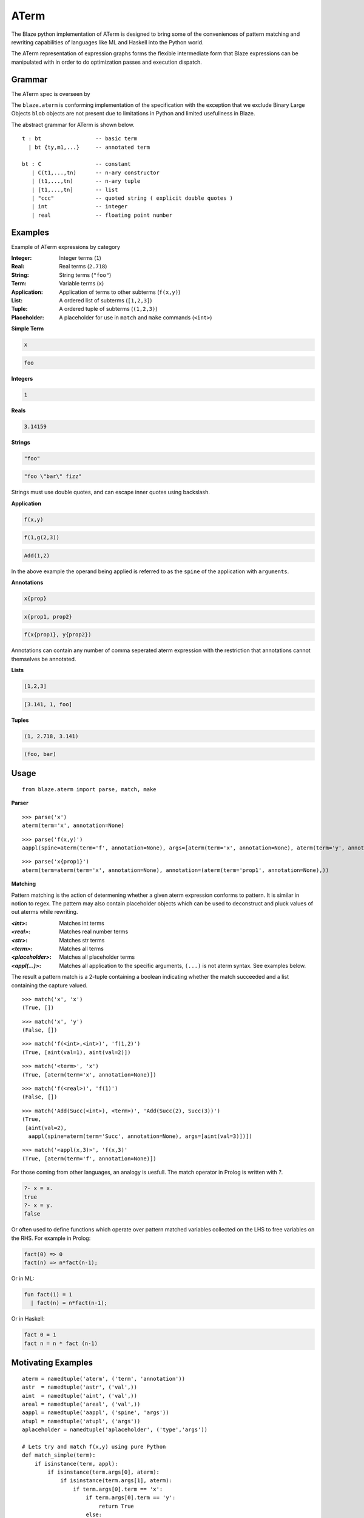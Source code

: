 =====
ATerm
=====

The Blaze python implementation of ATerm is designed to bring some of
the conveniences of pattern matching and rewriting capabilities of
languages like ML and Haskell into the Python world.

The ATerm representation of expression graphs forms the flexible
intermediate form that Blaze expressions can be manipulated with
in order to do optimization passes and execution dispatch.

Grammar
~~~~~~~

The ATerm spec is overseen by

.. _StrategoXT Project: http://strategoxt.org/Tools/ATermLibrary

The ``blaze.aterm`` is conforming implementation of the specification
with the exception that we exclude Binary Large Objects ``blob`` objects
are not present due to limitations in Python and limited usefullness in
Blaze.

The abstract grammar for ATerm is shown below.

::

    t : bt                 -- basic term
      | bt {ty,m1,...}     -- annotated term

    bt : C                 -- constant
       | C(t1,...,tn)      -- n-ary constructor
       | (t1,...,tn)       -- n-ary tuple
       | [t1,...,tn]       -- list
       | "ccc"             -- quoted string ( explicit double quotes )
       | int               -- integer
       | real              -- floating point number

Examples
~~~~~~~~

Example of ATerm expressions by category

:Integer: Integer terms (``1``)
:Real: Real terms (``2.718``)
:String: String terms (``"foo"``)
:Term: Variable terms (``x``)
:Application: Application of terms to other subterms (``f(x,y)``)
:List: A ordered list of subterms (``[1,2,3]``)
:Tuple: A ordered tuple of subterms (``(1,2,3)``)
:Placeholder: A placeholder for use in ``match`` and ``make`` commands (``<int>``)

**Simple Term**

.. code-block:: text

    x

.. code-block:: text

    foo

**Integers**

.. code-block:: text

    1

**Reals**

.. code-block:: text

    3.14159

**Strings**

.. code-block:: text

    "foo"

.. code-block:: text

    "foo \"bar\" fizz"

Strings must use double quotes, and can escape inner quotes using
backslash.

**Application**

.. code-block:: text

    f(x,y)

.. code-block:: text

    f(1,g(2,3))

.. code-block:: text

    Add(1,2)

In the above example the operand being applied is referred to as
the ``spine`` of the application with ``arguments``.

**Annotations**

.. code-block:: text

    x{prop}

.. code-block:: text

    x{prop1, prop2}

.. code-block:: text

    f(x{prop1}, y{prop2})

Annotations can contain any number of comma seperated aterm expression
with the restriction that annotations cannot themselves be annotated.

**Lists**

.. code-block:: text

   [1,2,3]

.. code-block:: text

   [3.141, 1, foo]

**Tuples**

.. code-block:: text

   (1, 2.718, 3.141)

.. code-block:: text

   (foo, bar)

Usage
~~~~~

::

    from blaze.aterm import parse, match, make

**Parser**

::

    >>> parse('x')
    aterm(term='x', annotation=None)

::

    >>> parse('f(x,y)')
    aappl(spine=aterm(term='f', annotation=None), args=[aterm(term='x', annotation=None), aterm(term='y', annotation=None)])

::

    >>> parse('x{prop1}')
    aterm(term=aterm(term='x', annotation=None), annotation=(aterm(term='prop1', annotation=None),))


**Matching**

Pattern matching is the action of determening whether a given aterm
expression conforms to pattern. It is similar in notion to regex. The
pattern may also contain placeholder objects which can be used to
deconstruct and pluck values of out aterms while rewriting.


:`<int>`: Matches int terms
:`<real>`: Matches real number terms
:`<str>`: Matches str terms
:`<term>`: Matches all terms
:`<placeholder>`: Matches all placeholder terms
:`<appl(...)>`: Matches all application to the specific arguments, ``(...)`` is not
    aterm syntax. See examples below.

The result a pattern match is a 2-tuple containing a boolean
indicating whether the match succeeded and a list containing the
capture valued.

::

    >>> match('x', 'x')
    (True, [])

::

    >>> match('x', 'y')
    (False, [])

::

    >>> match('f(<int>,<int>)', 'f(1,2)')
    (True, [aint(val=1), aint(val=2)])

::

    >>> match('<term>', 'x')
    (True, [aterm(term='x', annotation=None)])

::

    >>> match('f(<real>)', 'f(1)')
    (False, [])

::

    >>> match('Add(Succ(<int>), <term>)', 'Add(Succ(2), Succ(3))')
    (True,
     [aint(val=2),
      aappl(spine=aterm(term='Succ', annotation=None), args=[aint(val=3)])])

::

    >>> match('<appl(x,3)>', 'f(x,3)'
    (True, [aterm(term='f', annotation=None)])


For those coming from other languages, an analogy is uesfull. The
match operator in Prolog is written with `?`.

.. code-block:: prolog

    ?- x = x.
    true
    ?- x = y.
    false

Or often used to define functions which operate over pattern
matched variables collected on the LHS to free variables on the
RHS. For example in Prolog:

.. code-block:: prolog

    fact(0) => 0
    fact(n) => n*fact(n-1);

Or in ML:

.. code-block:: ocaml

    fun fact(1) = 1
      | fact(n) = n*fact(n-1);

Or in Haskell:

.. code-block:: haskell

    fact 0 = 1
    fact n = n * fact (n-1)


Motivating Examples
~~~~~~~~~~~~~~~~~~~

::

    aterm = namedtuple('aterm', ('term', 'annotation'))
    astr  = namedtuple('astr', ('val',))
    aint  = namedtuple('aint', ('val',))
    areal = namedtuple('areal', ('val',))
    aappl = namedtuple('aappl', ('spine', 'args'))
    atupl = namedtuple('atupl', ('args'))
    aplaceholder = namedtuple('aplaceholder', ('type','args'))

    # Lets try and match f(x,y) using pure Python
    def match_simple(term):
        if isinstance(term, appl):
            if isinstance(term.args[0], aterm):
                if isinstance(term.args[1], aterm):
                    if term.args[0].term == 'x':
                        if term.args[0].term == 'y':
                            return True
                        else:
                            return False
                    else:
                        return False
                else:
                    return False
            else:
                return False
        else:
            return False

    # Compared to
    match('f(x,y)', 'f(x,y)')
